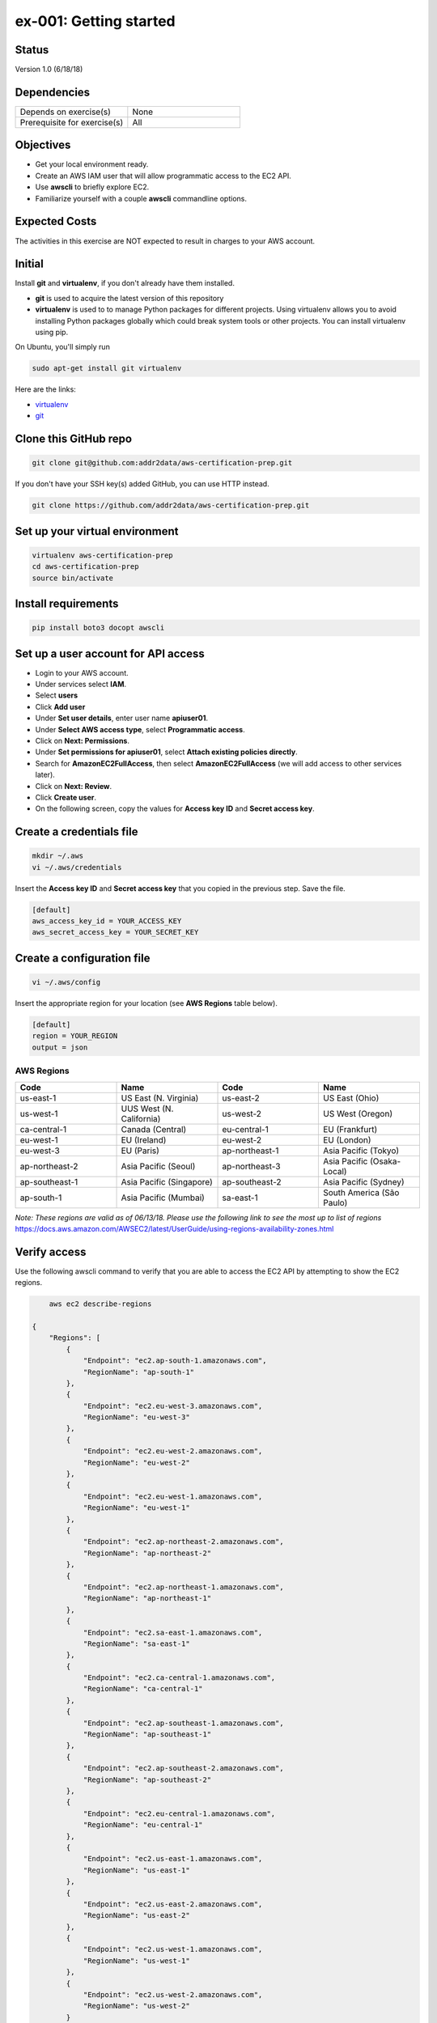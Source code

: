 ex-001: Getting started
=======================

Status
------
Version 1.0 (6/18/18)

Dependencies
------------
.. list-table::
   :widths: 25, 25
   :header-rows: 0

   * - Depends on exercise(s)
     - None
   * - Prerequisite for exercise(s)
     - All

Objectives
----------

- Get your local environment ready.
- Create an AWS IAM user that will allow programmatic access to the EC2 API.
- Use **awscli** to briefly explore EC2.
- Familiarize yourself with a couple **awscli** commandline options.

Expected Costs
--------------
The activities in this exercise are NOT expected to result in charges to your AWS account.

Initial
-------
Install **git** and **virtualenv**, if you don't already have them installed. 

- **git** is used to acquire the latest version of this repository
- **virtualenv** is used to to manage Python packages for different projects. Using virtualenv allows you to avoid installing Python packages globally which could break system tools or other projects. You can install virtualenv using pip.

On Ubuntu, you'll simply run

.. code-block::

	sudo apt-get install git virtualenv

Here are the links:

- `virtualenv <https://virtualenv.pypa.io/en/stable/>`_
- `git <https://git-scm.com/>`_

Clone this GitHub repo
----------------------
.. code-block::

	git clone git@github.com:addr2data/aws-certification-prep.git


If you don't have your SSH key(s) added GitHub, you can use HTTP instead.

.. code-block::
	
	git clone https://github.com/addr2data/aws-certification-prep.git

Set up your virtual environment
--------------------------------

.. code-block::

 virtualenv aws-certification-prep
 cd aws-certification-prep
 source bin/activate


Install requirements
--------------------

.. code-block::

 	pip install boto3 docopt awscli

Set up a user account for API access
------------------------------------
- Login to your AWS account.
- Under services select **IAM**.
- Select **users**
- Click **Add user**
- Under **Set user details**, enter user name **apiuser01**.
- Under **Select AWS access type**, select **Programmatic access**.
- Click on **Next: Permissions**.
- Under **Set permissions for apiuser01**, select **Attach existing policies directly**.
- Search for **AmazonEC2FullAccess**, then select **AmazonEC2FullAccess** (we will add access to other services later).
- Click on **Next: Review**.
- Click **Create user**.
- On the following screen, copy the values for **Access key ID** and **Secret access key**.

Create a credentials file
-------------------------

.. code-block::

	mkdir ~/.aws
	vi ~/.aws/credentials

Insert the **Access key ID** and **Secret access key** that you copied in the previous step. Save the file.

.. code-block::

	[default]
	aws_access_key_id = YOUR_ACCESS_KEY
	aws_secret_access_key = YOUR_SECRET_KEY

Create a configuration file
---------------------------

.. code-block::

	vi ~/.aws/config

Insert the appropriate region for your location (see **AWS Regions** table below).

.. code-block::

    [default]
    region = YOUR_REGION
    output = json

AWS Regions
~~~~~~~~~~~
.. list-table::
   :widths: 25, 25, 25, 25
   :header-rows: 1

   * - Code
     - Name
     - Code
     - Name
   * - us-east-1
     - US East (N. Virginia)
     - us-east-2
     - US East (Ohio)
   * - us-west-1
     - UUS West (N. California)
     - us-west-2
     - US West (Oregon)
   * - ca-central-1
     - Canada (Central)
     - eu-central-1
     - EU (Frankfurt)
   * - eu-west-1
     - EU (Ireland)
     - eu-west-2
     - EU (London)
   * - eu-west-3
     - EU (Paris)
     - ap-northeast-1
     - Asia Pacific (Tokyo)
   * - ap-northeast-2
     - Asia Pacific (Seoul)
     - ap-northeast-3
     - Asia Pacific (Osaka-Local)
   * - ap-southeast-1
     - Asia Pacific (Singapore)
     - ap-southeast-2
     - Asia Pacific (Sydney)
   * - ap-south-1
     - Asia Pacific (Mumbai)
     - sa-east-1
     - South America (São Paulo)

*Note: These regions are valid as of 06/13/18. Please use the following link to see the most up to list of regions*
https://docs.aws.amazon.com/AWSEC2/latest/UserGuide/using-regions-availability-zones.html


Verify access
-------------
Use the following awscli command to verify that you are able to access the EC2 API by attempting to show the EC2 regions.

.. code-block::

	aws ec2 describe-regions

    {
        "Regions": [
            {
                "Endpoint": "ec2.ap-south-1.amazonaws.com",
                "RegionName": "ap-south-1"
            },
            {
                "Endpoint": "ec2.eu-west-3.amazonaws.com",
                "RegionName": "eu-west-3"
            },
            {
                "Endpoint": "ec2.eu-west-2.amazonaws.com",
                "RegionName": "eu-west-2"
            },
            {
                "Endpoint": "ec2.eu-west-1.amazonaws.com",
                "RegionName": "eu-west-1"
            },
            {
                "Endpoint": "ec2.ap-northeast-2.amazonaws.com",
                "RegionName": "ap-northeast-2"
            },
            {
                "Endpoint": "ec2.ap-northeast-1.amazonaws.com",
                "RegionName": "ap-northeast-1"
            },
            {
                "Endpoint": "ec2.sa-east-1.amazonaws.com",
                "RegionName": "sa-east-1"
            },
            {
                "Endpoint": "ec2.ca-central-1.amazonaws.com",
                "RegionName": "ca-central-1"
            },
            {
                "Endpoint": "ec2.ap-southeast-1.amazonaws.com",
                "RegionName": "ap-southeast-1"
            },
            {
                "Endpoint": "ec2.ap-southeast-2.amazonaws.com",
                "RegionName": "ap-southeast-2"
            },
            {
                "Endpoint": "ec2.eu-central-1.amazonaws.com",
                "RegionName": "eu-central-1"
            },
            {
                "Endpoint": "ec2.us-east-1.amazonaws.com",
                "RegionName": "us-east-1"
            },
            {
                "Endpoint": "ec2.us-east-2.amazonaws.com",
                "RegionName": "us-east-2"
            },
            {
                "Endpoint": "ec2.us-west-1.amazonaws.com",
                "RegionName": "us-west-1"
            },
            {
                "Endpoint": "ec2.us-west-2.amazonaws.com",
                "RegionName": "us-west-2"
            }
        ]
    }

Using the **'--dry-run'** option lets you verify access without actually runninng the command. Don't be fooled by the **'An error occurred'** part of the message, the operation was successful.

.. code-block::

    aws ec2 describe-regions --dry-run

    An error occurred (DryRunOperation) when calling the DescribeRegions operation: Request would have succeeded, but DryRun flag is set.

Verify restriction
------------------
Use the following awscli command to verify that you NOT are able to access the IAM API

.. code-block::

    aws iam get-account-summary

    An error occurred (AccessDenied) when calling the GetAccountSummary operation: User: arn:aws:iam::926075045128:user/apiuser01 is not authorized to perform: iam:GetAccountSummary on resource: *

Formatting output
-----------------
Use the following awscli command with **'--output text'** and **'--output table'** options to see different output formats.

.. code-block::

    aws ec2 describe-regions --output text

    REGIONS ec2.ap-south-1.amazonaws.com    ap-south-1
    REGIONS ec2.eu-west-3.amazonaws.com eu-west-3
    REGIONS ec2.eu-west-2.amazonaws.com eu-west-2
    REGIONS ec2.eu-west-1.amazonaws.com eu-west-1
    REGIONS ec2.ap-northeast-2.amazonaws.com    ap-northeast-2
    REGIONS ec2.ap-northeast-1.amazonaws.com    ap-northeast-1
    REGIONS ec2.sa-east-1.amazonaws.com sa-east-1
    REGIONS ec2.ca-central-1.amazonaws.com  ca-central-1
    REGIONS ec2.ap-southeast-1.amazonaws.com    ap-southeast-1
    REGIONS ec2.ap-southeast-2.amazonaws.com    ap-southeast-2
    REGIONS ec2.eu-central-1.amazonaws.com  eu-central-1
    REGIONS ec2.us-east-1.amazonaws.com us-east-1
    REGIONS ec2.us-east-2.amazonaws.com us-east-2
    REGIONS ec2.us-west-1.amazonaws.com us-west-1
    REGIONS ec2.us-west-2.amazonaws.com us-west-2

.. code-block::

    aws ec2 describe-regions --output table

    ----------------------------------------------------------
    |                     DescribeRegions                    |
    +--------------------------------------------------------+
    ||                        Regions                       ||
    |+-----------------------------------+------------------+|
    ||             Endpoint              |   RegionName     ||
    |+-----------------------------------+------------------+|
    ||  ec2.ap-south-1.amazonaws.com     |  ap-south-1      ||
    ||  ec2.eu-west-3.amazonaws.com      |  eu-west-3       ||
    ||  ec2.eu-west-2.amazonaws.com      |  eu-west-2       ||
    ||  ec2.eu-west-1.amazonaws.com      |  eu-west-1       ||
    ||  ec2.ap-northeast-2.amazonaws.com |  ap-northeast-2  ||
    ||  ec2.ap-northeast-1.amazonaws.com |  ap-northeast-1  ||
    ||  ec2.sa-east-1.amazonaws.com      |  sa-east-1       ||
    ||  ec2.ca-central-1.amazonaws.com   |  ca-central-1    ||
    ||  ec2.ap-southeast-1.amazonaws.com |  ap-southeast-1  ||
    ||  ec2.ap-southeast-2.amazonaws.com |  ap-southeast-2  ||
    ||  ec2.eu-central-1.amazonaws.com   |  eu-central-1    ||
    ||  ec2.us-east-1.amazonaws.com      |  us-east-1       ||
    ||  ec2.us-east-2.amazonaws.com      |  us-east-2       ||
    ||  ec2.us-west-1.amazonaws.com      |  us-west-1       ||
    ||  ec2.us-west-2.amazonaws.com      |  us-west-2       ||
    |+-----------------------------------+------------------+|

Filtering results
-----------------
Use the following awscli command with **'--query'** option to filter results.

.. code-block::

    aws ec2 describe-regions --query Regions[*].RegionName

    [
        "ap-south-1",
        "eu-west-3",
        "eu-west-2",
        "eu-west-1",
        "ap-northeast-2",
        "ap-northeast-1",
        "sa-east-1",
        "ca-central-1",
        "ap-southeast-1",
        "ap-southeast-2",
        "eu-central-1",
        "us-east-1",
        "us-east-2",
        "us-west-1",
        "us-west-2"
    ]

.. code-block::

    aws ec2 describe-regions --query Regions[*].RegionName --output text

    ap-south-1  eu-west-3   eu-west-2   eu-west-1   ap-northeast-2  ap-northeast-1  sa-east-1   ca-central-1    ap-southeast-1  ap-southeast-2  eu-central-1    us-east-1   us-east-2   us-west-1   us-west-2

.. code-block::

    aws ec2 describe-regions --query Regions[0].RegionName --output text

    ap-south-1

Explore your Region
-------------------
Use the following awscli command to examine the **Availability Zones** in your region.

.. code-block::

    aws ec2 describe-availability-zones

    {
        "AvailabilityZones": [
            {
                "State": "available",
                "Messages": [],
                "RegionName": "us-east-1",
                "ZoneName": "us-east-1a"
            },
            {
                "State": "available",
                "Messages": [],
                "RegionName": "us-east-1",
                "ZoneName": "us-east-1b"
            },
            {
                "State": "available",
                "Messages": [],
                "RegionName": "us-east-1",
                "ZoneName": "us-east-1c"
            },
            {
                "State": "available",
                "Messages": [],
                "RegionName": "us-east-1",
                "ZoneName": "us-east-1d"
            },
            {
                "State": "available",
                "Messages": [],
                "RegionName": "us-east-1",
                "ZoneName": "us-east-1e"
            },
            {
                "State": "available",
                "Messages": [],
                "RegionName": "us-east-1",
                "ZoneName": "us-east-1f"
            }
        ]
    }

Explore another Region
----------------------
Use the following awscli command to examine the **Availability Zones** in another region.

.. code-block::
    
    aws ec2 describe-availability-zones --region us-east-2

    {
        "AvailabilityZones": [
            {
                "State": "available",
                "Messages": [],
                "RegionName": "us-east-2",
                "ZoneName": "us-east-2a"
            },
            {
                "State": "available",
                "Messages": [],
                "RegionName": "us-east-2",
                "ZoneName": "us-east-2b"
            },
            {
                "State": "available",
                "Messages": [],
                "RegionName": "us-east-2",
                "ZoneName": "us-east-2c"
            }
        ]
    }

Custom scripts
--------------
Run the following script to see all the **Regions** and **Availability Zones** together.

.. code-block::

    python awscertprep_cli.py show_regions --avail_zones

    Regions                  Availability Zones
    -------                  ------------------
    ap-northeast-1           (ap-northeast-1a, ap-northeast-1c, ap-northeast-1d)
    ap-northeast-2           (ap-northeast-2a, ap-northeast-2c)
    ap-south-1               (ap-south-1a, ap-south-1b)
    ap-southeast-1           (ap-southeast-1a, ap-southeast-1b, ap-southeast-1c)
    ap-southeast-2           (ap-southeast-2a, ap-southeast-2b, ap-southeast-2c)
    ca-central-1             (ca-central-1a, ca-central-1b)
    eu-central-1             (eu-central-1a, eu-central-1b, eu-central-1c)
    eu-west-1                (eu-west-1a, eu-west-1b, eu-west-1c)
    eu-west-2                (eu-west-2a, eu-west-2b, eu-west-2c)
    eu-west-3                (eu-west-3a, eu-west-3b, eu-west-3c)
    sa-east-1                (sa-east-1a, sa-east-1c)
    us-east-1                (us-east-1a, us-east-1b, us-east-1c, us-east-1d, us-east-1e, us-east-1f)
    us-east-2                (us-east-2a, us-east-2b, us-east-2c)
    us-west-1                (us-west-1a, us-west-1b)
    us-west-2                (us-west-2a, us-west-2b, us-west-2c)


Summary
-------
- You have set up your local environment.
- You have created a IAM user **apiuser01** and gave it programmatic access only.
- You have assigned **apiuser01** full access to the EC2 API.
- You used **awscli** to verify that **apiuser01** has access to the EC2 API.
- You used **awscli** to verify that **apiuser01** does NOT have access to the IAM API.
- You used **awscli** to explore AWS **regions** and **Availability Zones**.
- You experimented with a couple of **awscli** commandline options.

Next steps
----------
Explore VPC concepts in 
`ex-002 <https://github.com/addr2data/aws-certification-prep/blob/master/exercises/ex-002_ExploringVpcs.rst>`_


